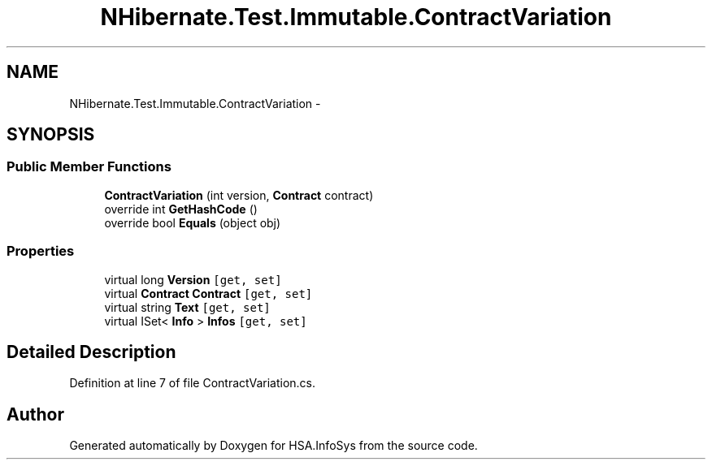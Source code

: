 .TH "NHibernate.Test.Immutable.ContractVariation" 3 "Fri Jul 5 2013" "Version 1.0" "HSA.InfoSys" \" -*- nroff -*-
.ad l
.nh
.SH NAME
NHibernate.Test.Immutable.ContractVariation \- 
.SH SYNOPSIS
.br
.PP
.SS "Public Member Functions"

.in +1c
.ti -1c
.RI "\fBContractVariation\fP (int version, \fBContract\fP contract)"
.br
.ti -1c
.RI "override int \fBGetHashCode\fP ()"
.br
.ti -1c
.RI "override bool \fBEquals\fP (object obj)"
.br
.in -1c
.SS "Properties"

.in +1c
.ti -1c
.RI "virtual long \fBVersion\fP\fC [get, set]\fP"
.br
.ti -1c
.RI "virtual \fBContract\fP \fBContract\fP\fC [get, set]\fP"
.br
.ti -1c
.RI "virtual string \fBText\fP\fC [get, set]\fP"
.br
.ti -1c
.RI "virtual ISet< \fBInfo\fP > \fBInfos\fP\fC [get, set]\fP"
.br
.in -1c
.SH "Detailed Description"
.PP 
Definition at line 7 of file ContractVariation\&.cs\&.

.SH "Author"
.PP 
Generated automatically by Doxygen for HSA\&.InfoSys from the source code\&.
